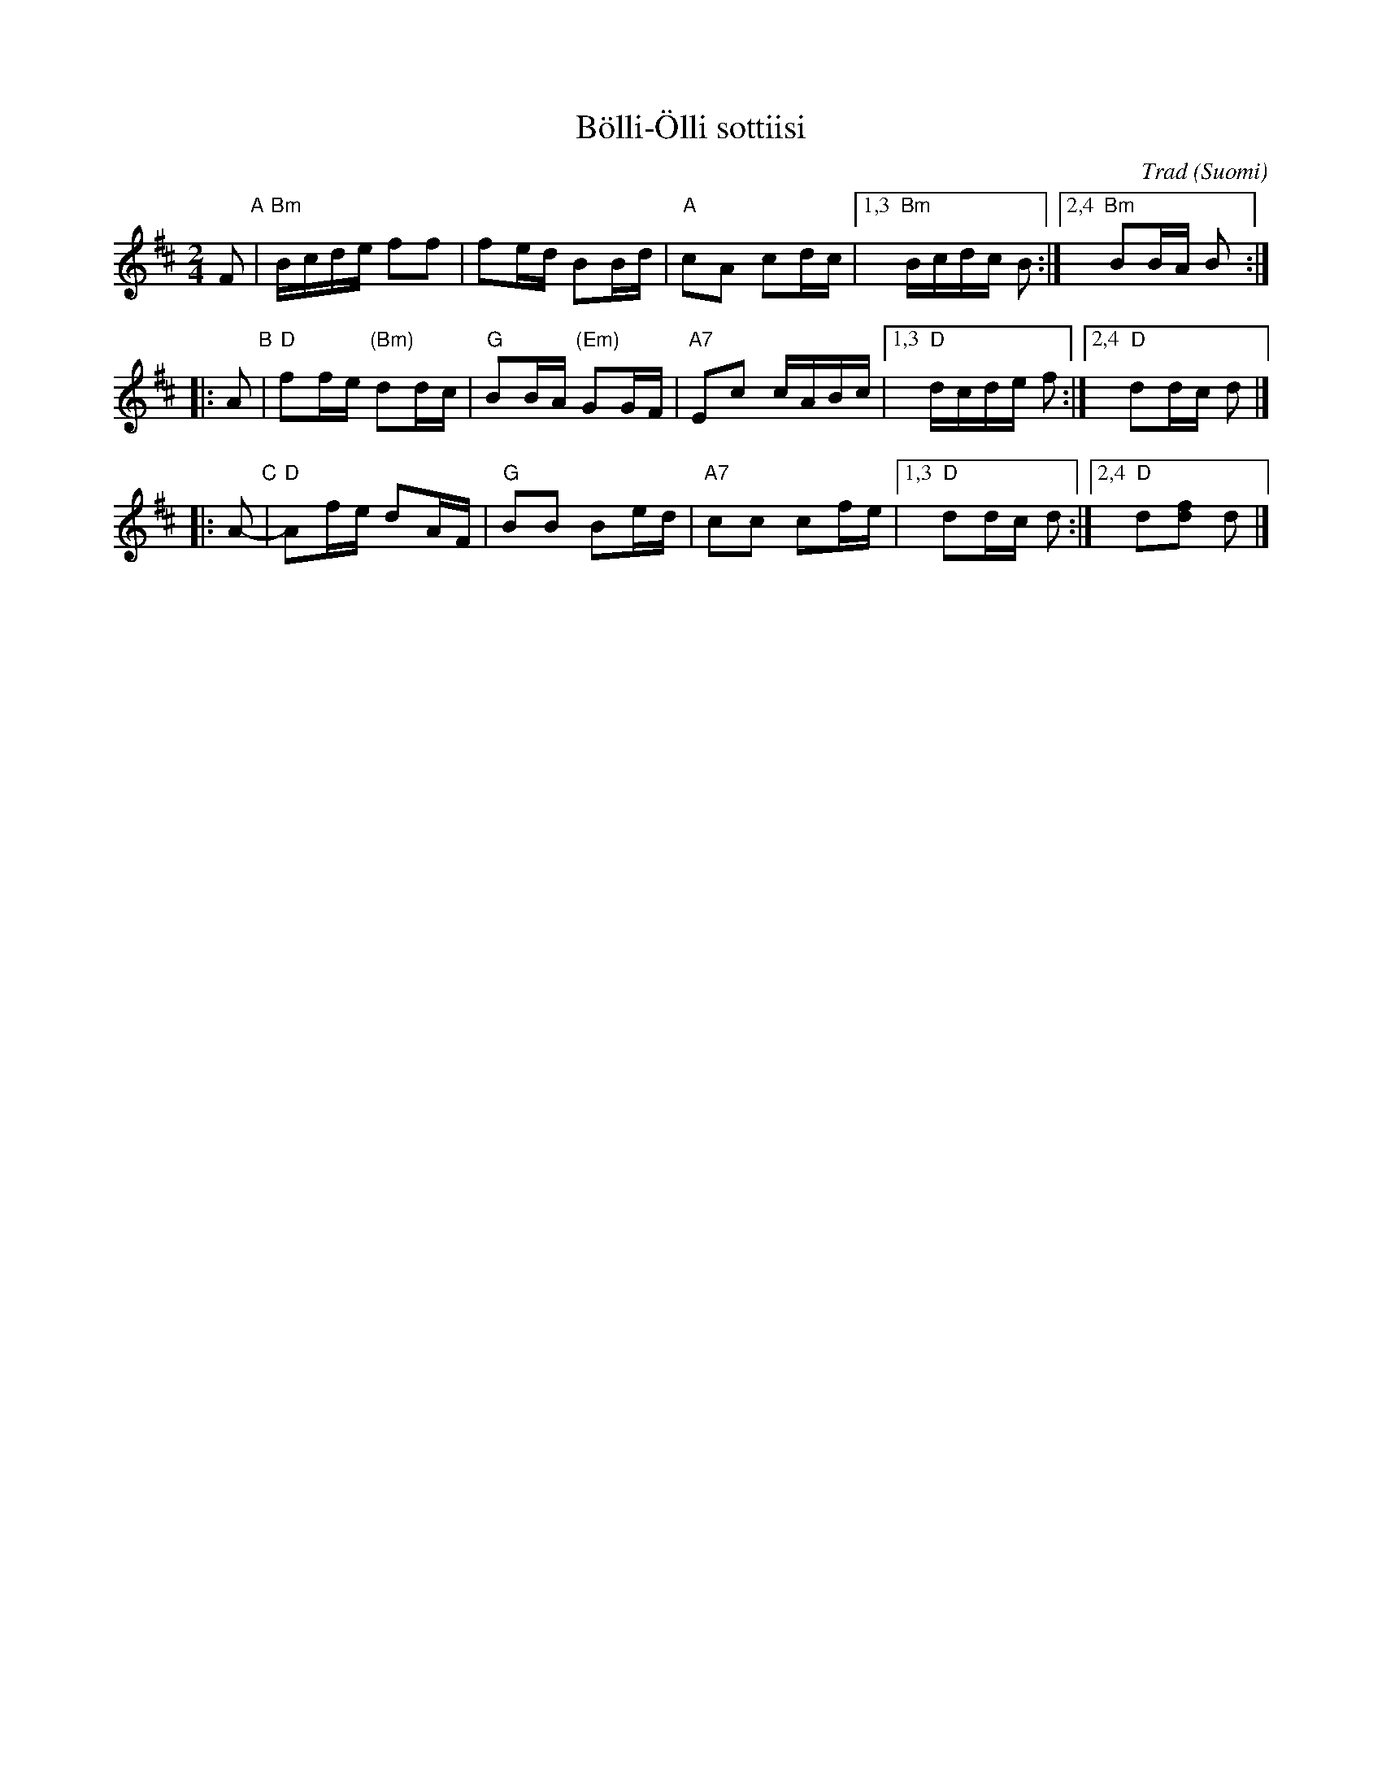 X: 1
T: B\"olli-\"Olli sottiisi
O: Trad (Suomi)
R: Shottish
Z: 2013 John Chambers <jc:trillian.mit.edu>
N: The Swedish version usually has just 2 parts; the B and C parts here are variants of the Swedish B part.
M: 2/4
L: 1/16
K: Bm
F2 "A"|\
"Bm"Bcde f2f2 | f2ed B2Bd | "A"c2A2 c2dc |1,3 "Bm"Bcdc B2 :|2,4 "Bm"B2BA B2 :|
|: A2 "B"|\
"D"f2fe "(Bm)"d2dc | "G"B2BA "(Em)"G2GF | "A7"E2c2 cABc |1,3 "D"dcde f2 :|2,4 "D"d2dc d2 |]
|: A2- "C"|\
"D"A2fe d2AF | "G"B2B2 B2ed | "A7"c2c2 c2fe |1,3 "D"d2dc d2 :|2,4 "D"d2[f2d2] d2 |]
